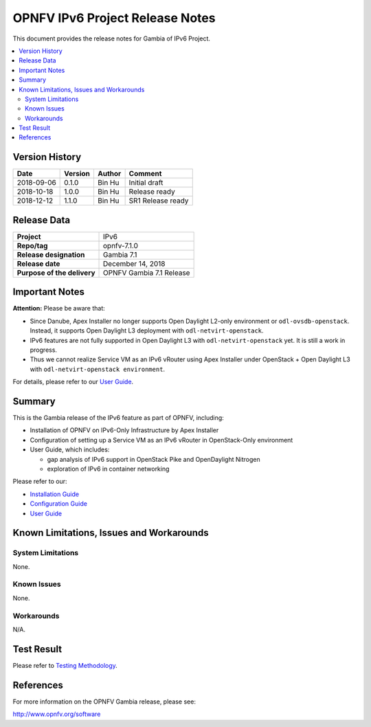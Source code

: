 .. This work is licensed under a Creative Commons Attribution 4.0 International License.
.. http://creativecommons.org/licenses/by/4.0
.. (c) Bin Hu (AT&T) and Sridhar Gaddam (RedHat)

================================
OPNFV IPv6 Project Release Notes
================================

This document provides the release notes for Gambia of IPv6 Project.

.. contents::
   :depth: 3
   :local:


Version History
---------------

+--------------------+--------------------+--------------------+----------------------+
| **Date**           | **Version**        | **Author**         | **Comment**          |
|                    |                    |                    |                      |
+--------------------+--------------------+--------------------+----------------------+
| 2018-09-06         | 0.1.0              | Bin Hu             | Initial draft        |
+--------------------+--------------------+--------------------+----------------------+
| 2018-10-18         | 1.0.0              | Bin Hu             | Release ready        |
+--------------------+--------------------+--------------------+----------------------+
| 2018-12-12         | 1.1.0              | Bin Hu             | SR1 Release ready    |
+--------------------+--------------------+--------------------+----------------------+


Release Data
------------

+--------------------------------------+--------------------------------------+
| **Project**                          | IPv6                                 |
+--------------------------------------+--------------------------------------+
| **Repo/tag**                         | opnfv-7.1.0                          |
+--------------------------------------+--------------------------------------+
| **Release designation**              | Gambia 7.1                           |
+--------------------------------------+--------------------------------------+
| **Release date**                     | December 14, 2018                    |
+--------------------------------------+--------------------------------------+
| **Purpose of the delivery**          | OPNFV Gambia 7.1 Release             |
+--------------------------------------+--------------------------------------+

Important Notes
---------------

**Attention:** Please be aware that:

* Since Danube, Apex Installer no longer supports Open Daylight L2-only
  environment or ``odl-ovsdb-openstack``. Instead, it supports Open Daylight L3
  deployment with ``odl-netvirt-openstack``.
* IPv6 features are not fully supported in Open Daylight L3 with
  ``odl-netvirt-openstack`` yet. It is still a work in progress.
* Thus we cannot realize Service VM as an IPv6 vRouter using Apex Installer
  under OpenStack + Open Daylight L3 with ``odl-netvirt-openstack environment``.

For details, please refer to our `User Guide <../userguide/index.html>`_.

Summary
-------

This is the Gambia release of the IPv6 feature as part of OPNFV, including:

* Installation of OPNFV on IPv6-Only Infrastructure by Apex Installer
* Configuration of setting up a Service VM as an IPv6 vRouter in OpenStack-Only
  environment
* User Guide, which includes:

  * gap analysis of IPv6 support in OpenStack Pike and OpenDaylight Nitrogen
  * exploration of IPv6 in container networking

Please refer to our:

* `Installation Guide <../installation/index.html>`_
* `Configuration Guide <../configguide/index.html>`_
* `User Guide <../userguide/index.html>`_

Known Limitations, Issues and Workarounds
-----------------------------------------

System Limitations
^^^^^^^^^^^^^^^^^^

None.

Known Issues
^^^^^^^^^^^^

None.

Workarounds
^^^^^^^^^^^

N/A.

Test Result
-----------

Please refer to `Testing Methodology <../installation/index.html#testing-methodology>`_.

References
----------

For more information on the OPNFV Gambia release, please see:

http://www.opnfv.org/software

